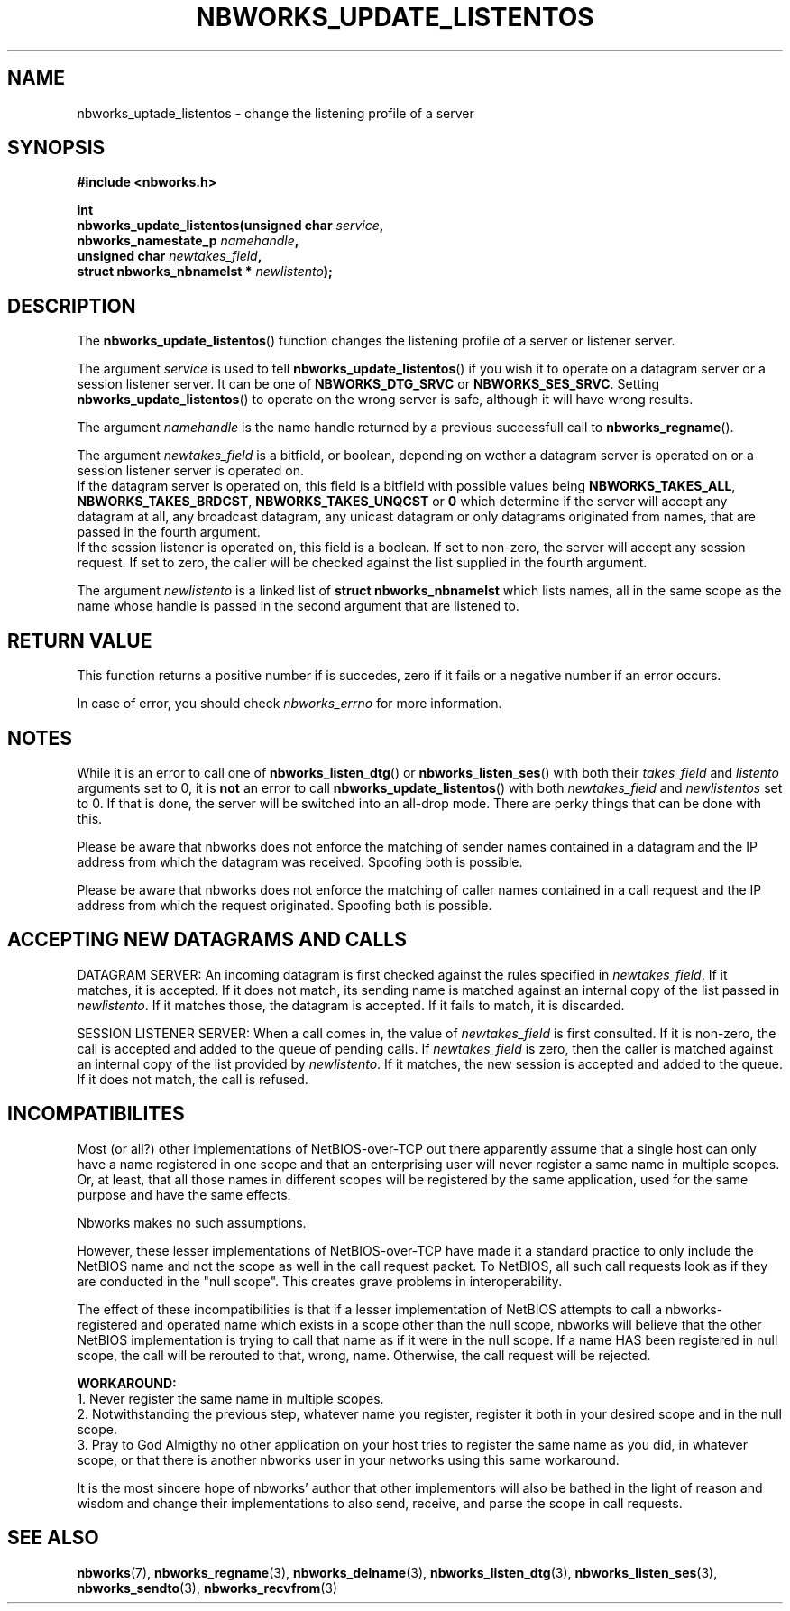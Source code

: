 .TH NBWORKS_UPDATE_LISTENTOS 3  2013-05-01 "" "Nbworks Manual"
.SH NAME
nbworks_uptade_listentos \- change the listening profile of a server
.SH SYNOPSIS
.nf
.B #include <nbworks.h>
.sp
.BI "int"
.br
.BI "  nbworks_update_listentos(unsigned char " service ","
.br
.BI "                           nbworks_namestate_p " namehandle ","
.br
.BI "                           unsigned char " newtakes_field ","
.br
.BI "                           struct nbworks_nbnamelst * " newlistento ");"
.fi
.SH DESCRIPTION
The \fBnbworks_update_listentos\fP() function changes the listening
profile of a server or listener server.
.PP
The argument \fIservice\fP is used to tell
\fBnbworks_update_listentos\fP() if you wish it to operate on a
datagram server or a session listener server. It can be one 
of \fBNBWORKS_DTG_SRVC\fP or \fBNBWORKS_SES_SRVC\fP. Setting
\fBnbworks_update_listentos\fP() to operate on the wrong server is
safe, although it will have wrong results.
.PP
The argument \fInamehandle\fP is the name handle returned by a previous
successfull call to \fBnbworks_regname\fP().
.PP
The argument \fInewtakes_field\fP is a bitfield, or boolean, depending
on wether a datagram server is operated on or a session listener server
is operated on.
.br
If the datagram server is operated on, this field is a bitfield with
possible values being \fBNBWORKS_TAKES_ALL\fP,
\fBNBWORKS_TAKES_BRDCST\fP, \fBNBWORKS_TAKES_UNQCST\fP or \fB0\fP
which determine if the server will accept any datagram at all, any
broadcast datagram, any unicast datagram or only datagrams originated
from names, that are passed in the fourth argument.
.br
If the session listener is operated on, this field is a boolean. If
set to non-zero, the server will accept any session request. If set to
zero, the caller will be checked against the list supplied in the
fourth argument.
.PP
The argument \fInewlistento\fP is a linked list of \fBstruct
nbworks_nbnamelst\fP which lists names, all in the same scope as the
name whose handle is passed in the second argument that are listened
to.
.SH "RETURN VALUE"
This function returns a positive number if is succedes, zero if it
fails or a negative number if an error occurs.
.PP
In case of error, you should check \fInbworks_errno\fP for more
information.
.SH NOTES
While it is an error to call one of \fBnbworks_listen_dtg\fP() or
\fBnbworks_listen_ses\fP() with both their \fItakes_field\fP and
\fIlistento\fP arguments set to 0, it is \fBnot\fP an error to call
\fBnbworks_update_listentos\fP() with both \fInewtakes_field\fP and
\fInewlistentos\fP set to 0. If that is done, the server will be
switched into an all-drop mode. There are perky things that can be
done with this.
.PP
Please be aware that nbworks does not enforce the matching of sender
names contained in a datagram and the IP address from which the
datagram was received. Spoofing both is possible.
.PP
Please be aware that nbworks does not enforce the matching of caller
names contained in a call request and the IP address from which the
request originated. Spoofing both is possible.
.PP
.PP
.SH "ACCEPTING NEW DATAGRAMS AND CALLS"
DATAGRAM SERVER: An incoming datagram is first checked against the
rules specified in \fInewtakes_field\fP. If it matches, it is
accepted. If it does not match, its sending name is matched against an
internal copy of the list passed in \fInewlistento\fP. If it matches
those, the datagram is accepted. If it fails to match, it is
discarded.
.PP
SESSION LISTENER SERVER: When a call comes in, the value of
\fInewtakes_field\fP is first consulted. If it is non-zero, the call
is accepted and added to the queue of pending calls. If
\fInewtakes_field\fP is zero, then the caller is matched against an
internal copy of the list provided by \fInewlistento\fP. If it
matches, the new session is accepted and added to the queue. If it
does not match, the call is refused.
.SH INCOMPATIBILITES
Most (or all?) other implementations of NetBIOS-over-TCP out there
apparently assume that a single host can only have a name registered
in one scope and that an enterprising user will never register a same
name in multiple scopes. Or, at least, that all those names in
different scopes will be registered by the same application, used for
the same purpose and have the same effects.
.PP
Nbworks makes no such assumptions.
.PP
However, these lesser implementations of NetBIOS-over-TCP have made it
a standard practice to only include the NetBIOS name and not the scope
as well in the call request packet. To NetBIOS, all such call requests
look as if they are conducted in the "null scope". This creates grave
problems in interoperability.
.PP
The effect of these incompatibilities is that if a lesser
implementation of NetBIOS attempts to call a nbworks-registered and
operated name which exists in a scope other than the null scope,
nbworks will believe that the other NetBIOS implementation is trying
to call that name as if it were in the null scope. If a name HAS
been registered in null scope, the call will be rerouted to that,
wrong, name. Otherwise, the call request will be rejected.
.PP
\fBWORKAROUND:\fP
.br
1. Never register the same name in multiple scopes.
.br
2. Notwithstanding the previous step, whatever name you register,
register it both in your desired scope and in the null scope.
.br
3. Pray to God Almigthy no other application on your host tries to
register the same name as you did, in whatever scope, or that there
is another nbworks user in your networks using this same workaround.
.PP
It is the most sincere hope of nbworks' author that other implementors
will also be bathed in the light of reason and wisdom and change their
implementations to also send, receive, and parse the scope in call
requests.
.SH "SEE ALSO"
.BR nbworks (7),
.BR nbworks_regname (3),
.BR nbworks_delname (3),
.BR nbworks_listen_dtg (3),
.BR nbworks_listen_ses (3),
.BR nbworks_sendto (3),
.BR nbworks_recvfrom (3)
